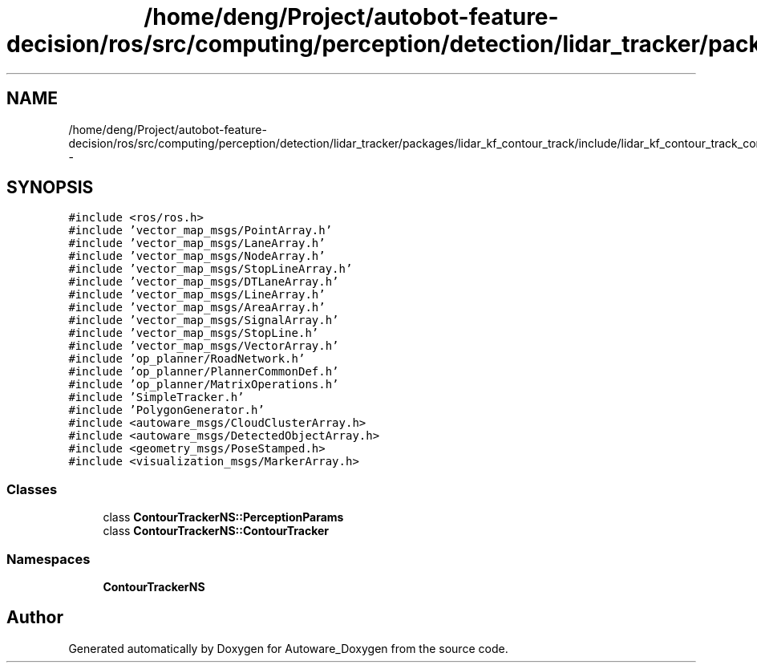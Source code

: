 .TH "/home/deng/Project/autobot-feature-decision/ros/src/computing/perception/detection/lidar_tracker/packages/lidar_kf_contour_track/include/lidar_kf_contour_track_core.h" 3 "Fri May 22 2020" "Autoware_Doxygen" \" -*- nroff -*-
.ad l
.nh
.SH NAME
/home/deng/Project/autobot-feature-decision/ros/src/computing/perception/detection/lidar_tracker/packages/lidar_kf_contour_track/include/lidar_kf_contour_track_core.h \- 
.SH SYNOPSIS
.br
.PP
\fC#include <ros/ros\&.h>\fP
.br
\fC#include 'vector_map_msgs/PointArray\&.h'\fP
.br
\fC#include 'vector_map_msgs/LaneArray\&.h'\fP
.br
\fC#include 'vector_map_msgs/NodeArray\&.h'\fP
.br
\fC#include 'vector_map_msgs/StopLineArray\&.h'\fP
.br
\fC#include 'vector_map_msgs/DTLaneArray\&.h'\fP
.br
\fC#include 'vector_map_msgs/LineArray\&.h'\fP
.br
\fC#include 'vector_map_msgs/AreaArray\&.h'\fP
.br
\fC#include 'vector_map_msgs/SignalArray\&.h'\fP
.br
\fC#include 'vector_map_msgs/StopLine\&.h'\fP
.br
\fC#include 'vector_map_msgs/VectorArray\&.h'\fP
.br
\fC#include 'op_planner/RoadNetwork\&.h'\fP
.br
\fC#include 'op_planner/PlannerCommonDef\&.h'\fP
.br
\fC#include 'op_planner/MatrixOperations\&.h'\fP
.br
\fC#include 'SimpleTracker\&.h'\fP
.br
\fC#include 'PolygonGenerator\&.h'\fP
.br
\fC#include <autoware_msgs/CloudClusterArray\&.h>\fP
.br
\fC#include <autoware_msgs/DetectedObjectArray\&.h>\fP
.br
\fC#include <geometry_msgs/PoseStamped\&.h>\fP
.br
\fC#include <visualization_msgs/MarkerArray\&.h>\fP
.br

.SS "Classes"

.in +1c
.ti -1c
.RI "class \fBContourTrackerNS::PerceptionParams\fP"
.br
.ti -1c
.RI "class \fBContourTrackerNS::ContourTracker\fP"
.br
.in -1c
.SS "Namespaces"

.in +1c
.ti -1c
.RI " \fBContourTrackerNS\fP"
.br
.in -1c
.SH "Author"
.PP 
Generated automatically by Doxygen for Autoware_Doxygen from the source code\&.
